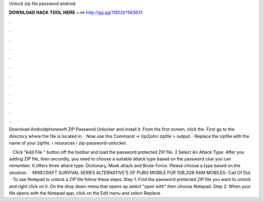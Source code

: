 Unlock zip file password android



𝐃𝐎𝐖𝐍𝐋𝐎𝐀𝐃 𝐇𝐀𝐂𝐊 𝐓𝐎𝐎𝐋 𝐇𝐄𝐑𝐄 ===> http://gg.gg/11802k?583631



.



.



.



.



.



.



.



.



.



.



.



.

Download Androidphonesoft ZIP Password Unlocker and install it. From the first screen, click the. First go to the directory where the file is located in. · Now use this Command → zip2john zipfile > output. · Replace the zipfile with the name of your zipfile.  › resources › zip-password-unlocker.

 · Click "Add File " button off the toolbar and load the password protected ZIP file. 2 Select An Attack Type. After you adding ZIP file, then secondly, you need to choose a suitable attack type based on the password clue you can remember. It offers three attack type: Dictionary, Mask attack and Brute-Force. Please choose a type based on the situation.  · MINECRAFT SURVIVAL SERIES  ALTERNATIVE'S OF PUBG MOBILE FOR 1GB,2GB RAM MOBILES-  Call Of Dut.  · To use Notepad to unlock a ZIP file follow these steps: Step 1: Find the password protected ZIP file you want to unlock and right click on it. On the drop down menu that opens up select "open with" then choose Notepad. Step 2: When your file opens with the Notepad app, click on the Edit menu and select Replace.
